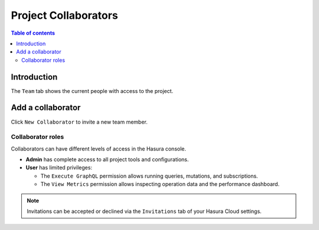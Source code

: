 .. meta::
   :description: Managing collaborators on Hasura Cloud
   :keywords: hasura, docs, project, team, collaborators

.. _manage_project_collaborators:

Project Collaborators
=====================

.. contents:: Table of contents
  :backlinks: none
  :depth: 2
  :local:

Introduction
------------

The ``Team`` tab shows the current people with access to the project. 

Add a collaborator
------------------

Click ``New Collaborator`` to invite a new team member.

.. thumbnail:: /img/graphql/cloud/projects/collaborators-view.png
   :alt: Collaborators tab
   :width: 1146px

Collaborator roles
^^^^^^^^^^^^^^^^^^

Collaborators can have different levels of access in the Hasura console.

- **Admin** has complete access to all project tools and configurations.
- **User** has limited privileges:

  - The ``Execute GraphQL`` permission allows running queries, mutations, and subscriptions.
  - The ``View Metrics`` permission allows inspecting operation data and the performance dashboard.

.. thumbnail:: /img/graphql/cloud/projects/add-collaborator.png
   :alt: Add collaborator
   :width: 437px

.. note::

  Invitations can be accepted or declined via the ``Invitations`` tab of your Hasura Cloud settings.
